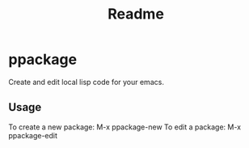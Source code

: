 #+title: Readme

* ppackage
Create and edit local lisp code for your emacs.

** Usage
To create a new package: M-x ppackage-new
To edit a package: M-x ppackage-edit
